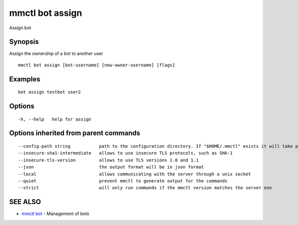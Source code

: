 .. _mmctl_bot_assign:

mmctl bot assign
----------------

Assign bot

Synopsis
~~~~~~~~


Assign the ownership of a bot to another user

::

  mmctl bot assign [bot-username] [new-owner-username] [flags]

Examples
~~~~~~~~

::

    bot assign testbot user2

Options
~~~~~~~

::

  -h, --help   help for assign

Options inherited from parent commands
~~~~~~~~~~~~~~~~~~~~~~~~~~~~~~~~~~~~~~

::

      --config-path string           path to the configuration directory. If "$HOME/.mmctl" exists it will take precedence over the default value (default "$XDG_CONFIG_HOME")
      --insecure-sha1-intermediate   allows to use insecure TLS protocols, such as SHA-1
      --insecure-tls-version         allows to use TLS versions 1.0 and 1.1
      --json                         the output format will be in json format
      --local                        allows communicating with the server through a unix socket
      --quiet                        prevent mmctl to generate output for the commands
      --strict                       will only run commands if the mmctl version matches the server one

SEE ALSO
~~~~~~~~

* `mmctl bot <mmctl_bot.rst>`_ 	 - Management of bots

